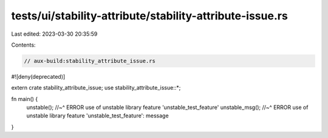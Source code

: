 tests/ui/stability-attribute/stability-attribute-issue.rs
=========================================================

Last edited: 2023-03-30 20:35:59

Contents:

.. code-block:: rs

    // aux-build:stability_attribute_issue.rs
#![deny(deprecated)]

extern crate stability_attribute_issue;
use stability_attribute_issue::*;

fn main() {
    unstable();
    //~^ ERROR use of unstable library feature 'unstable_test_feature'
    unstable_msg();
    //~^ ERROR use of unstable library feature 'unstable_test_feature': message
}


